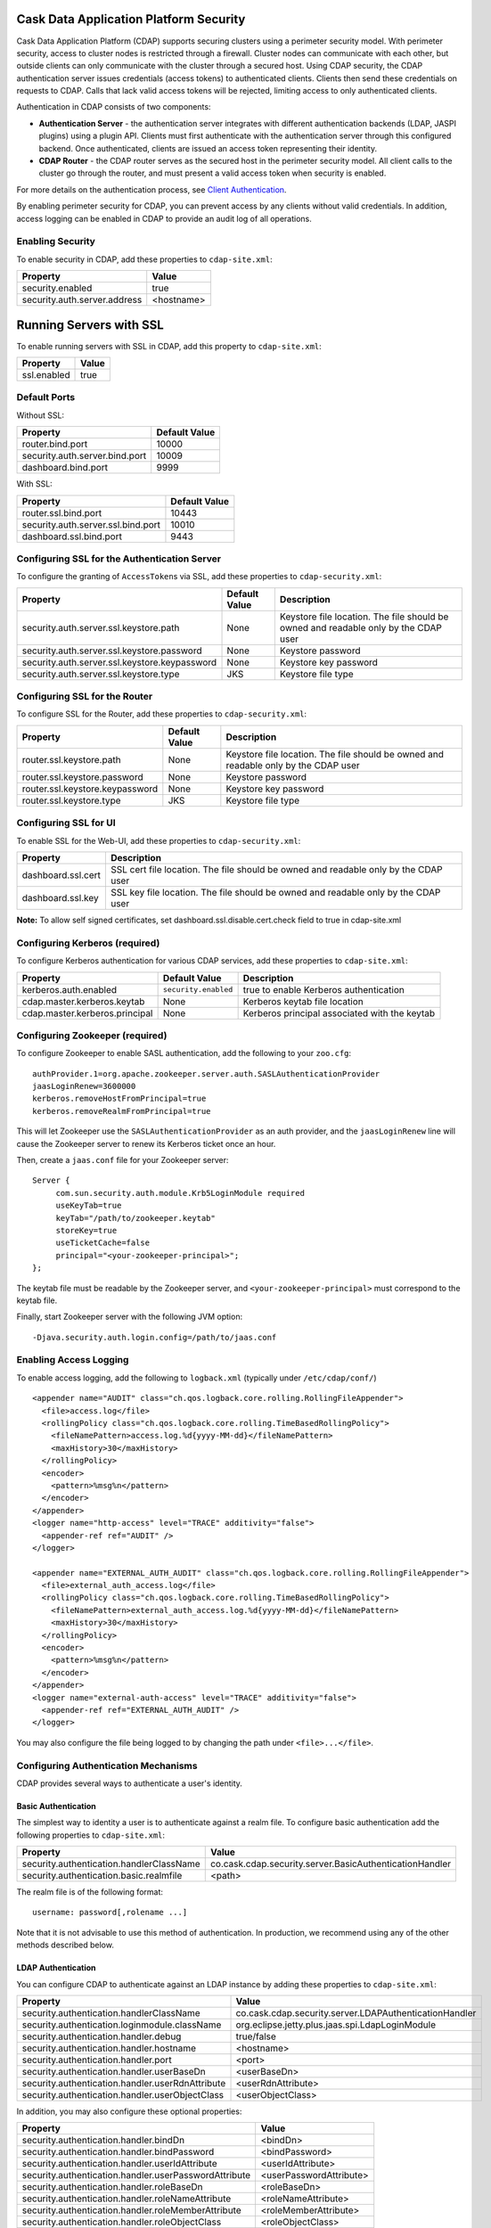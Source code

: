 .. :author: Cask Data, Inc.
   :description: Cask Data Application Platform Security

=======================================
Cask Data Application Platform Security
=======================================

Cask Data Application Platform (CDAP) supports securing clusters using a perimeter security model.  With perimeter
security, access to cluster nodes is restricted through a firewall.  Cluster nodes can communicate
with each other, but outside clients can only communicate with the cluster through a secured
host.  Using CDAP security, the CDAP authentication server issues credentials (access
tokens) to authenticated clients.  Clients then send these credentials on requests to CDAP.
Calls that lack valid access tokens will be rejected, limiting access to only authenticated
clients.

Authentication in CDAP consists of two components:

- **Authentication Server** - the authentication server integrates with different authentication
  backends (LDAP, JASPI plugins) using a plugin API.  Clients must first authenticate with the
  authentication server through this configured backend.  Once authenticated, clients are issued
  an access token representing their identity.
- **CDAP Router** - the CDAP router serves as the secured host in the perimeter security
  model.  All client calls to the cluster go through the router, and must present a valid access
  token when security is enabled.

For more details on the authentication process, see `Client Authentication`_.

By enabling perimeter security for CDAP, you can prevent access by any clients without valid
credentials.  In addition, access logging can be enabled in CDAP to provide an audit log of all
operations.


Enabling Security
==================
To enable security in CDAP, add these properties to ``cdap-site.xml``:

==========================================  ==============
   Property                                   Value
==========================================  ==============
security.enabled                              true
security.auth.server.address                  <hostname>
==========================================  ==============

=========================
Running Servers with SSL
=========================

To enable running servers with SSL in CDAP, add this property to ``cdap-site.xml``:

==========================================  ==============
   Property                                   Value
==========================================  ==============
ssl.enabled                                   true
==========================================  ==============

Default Ports
===============
Without SSL:

=======================================   =================
   Property                               Default Value
=======================================   =================
router.bind.port                            10000
security.auth.server.bind.port              10009
dashboard.bind.port                         9999
=======================================   =================

With SSL:

==========================================  =================
   Property                                  Default Value
==========================================  =================
router.ssl.bind.port                          10443
security.auth.server.ssl.bind.port            10010
dashboard.ssl.bind.port                       9443
==========================================  =================


Configuring SSL for the Authentication Server
==============================================
To configure the granting of ``AccessToken``\s via SSL, add these properties to ``cdap-security.xml``:

=============================================     =====================     =======================================
   Property                                        Default Value                Description
=============================================     =====================     =======================================
security.auth.server.ssl.keystore.path              None                      Keystore file location. The file should
                                                                              be owned and readable only by the
                                                                              CDAP user
security.auth.server.ssl.keystore.password          None                      Keystore password
security.auth.server.ssl.keystore.keypassword       None                      Keystore key password
security.auth.server.ssl.keystore.type              JKS                       Keystore file type
=============================================     =====================     =======================================


Configuring SSL for the Router
==============================================
To configure SSL for the Router, add these properties to ``cdap-security.xml``:

================================    =======================      ================================================
   Property                           Default Value                Description
================================    =======================      ================================================
router.ssl.keystore.path              None                         Keystore file location. The file should
                                                                   be owned and readable only by the
                                                                   CDAP user
router.ssl.keystore.password          None                         Keystore password
router.ssl.keystore.keypassword       None                         Keystore key password
router.ssl.keystore.type              JKS                          Keystore file type
================================    =======================      ================================================

Configuring SSL for UI
=============================================
To enable SSL for the Web-UI, add these properties to ``cdap-security.xml``:

=======================================          ============================================
   Property                                        Description
=======================================          ============================================
dashboard.ssl.cert                                  SSL cert file location. The file should
                                                    be owned and readable only by the CDAP
                                                    user
dashboard.ssl.key                                   SSL key file location. The file should
                                                    be owned and readable only by the CDAP
                                                    user
=======================================          ============================================

**Note:** To allow self signed certificates, set dashboard.ssl.disable.cert.check field to true in cdap-site.xml

Configuring Kerberos (required)
================================
To configure Kerberos authentication for various CDAP services, add these properties to ``cdap-site.xml``:

==========================================  ========================  ==========================================
   Property                                   Default Value            Description
==========================================  ========================  ==========================================
kerberos.auth.enabled                         ``security.enabled``     true to enable Kerberos authentication
cdap.master.kerberos.keytab                   None                     Kerberos keytab file location
cdap.master.kerberos.principal                None                     Kerberos principal associated with
                                                                       the keytab
==========================================  ========================  ==========================================

Configuring Zookeeper (required)
=================================
To configure Zookeeper to enable SASL authentication, add the following to your ``zoo.cfg``::

  authProvider.1=org.apache.zookeeper.server.auth.SASLAuthenticationProvider
  jaasLoginRenew=3600000
  kerberos.removeHostFromPrincipal=true
  kerberos.removeRealmFromPrincipal=true

This will let Zookeeper use the ``SASLAuthenticationProvider`` as an auth provider, and the ``jaasLoginRenew`` line
will cause the Zookeeper server to renew its Kerberos ticket once an hour.

Then, create a ``jaas.conf`` file for your Zookeeper server::

  Server {
       com.sun.security.auth.module.Krb5LoginModule required
       useKeyTab=true
       keyTab="/path/to/zookeeper.keytab"
       storeKey=true
       useTicketCache=false
       principal="<your-zookeeper-principal>";
  };

The keytab file must be readable by the Zookeeper server, and ``<your-zookeeper-principal>`` must correspond
to the keytab file.

Finally, start Zookeeper server with the following JVM option::

  -Djava.security.auth.login.config=/path/to/jaas.conf

Enabling Access Logging
========================

.. highlight:: console

To enable access logging, add the following to ``logback.xml`` (typically under ``/etc/cdap/conf/``) ::

    <appender name="AUDIT" class="ch.qos.logback.core.rolling.RollingFileAppender">
      <file>access.log</file>
      <rollingPolicy class="ch.qos.logback.core.rolling.TimeBasedRollingPolicy">
        <fileNamePattern>access.log.%d{yyyy-MM-dd}</fileNamePattern>
        <maxHistory>30</maxHistory>
      </rollingPolicy>
      <encoder>
        <pattern>%msg%n</pattern>
      </encoder>
    </appender>
    <logger name="http-access" level="TRACE" additivity="false">
      <appender-ref ref="AUDIT" />
    </logger>

    <appender name="EXTERNAL_AUTH_AUDIT" class="ch.qos.logback.core.rolling.RollingFileAppender">
      <file>external_auth_access.log</file>
      <rollingPolicy class="ch.qos.logback.core.rolling.TimeBasedRollingPolicy">
        <fileNamePattern>external_auth_access.log.%d{yyyy-MM-dd}</fileNamePattern>
        <maxHistory>30</maxHistory>
      </rollingPolicy>
      <encoder>
        <pattern>%msg%n</pattern>
      </encoder>
    </appender>
    <logger name="external-auth-access" level="TRACE" additivity="false">
      <appender-ref ref="EXTERNAL_AUTH_AUDIT" />
    </logger>

You may also configure the file being logged to by changing the path under ``<file>...</file>``.

Configuring Authentication Mechanisms
======================================
CDAP provides several ways to authenticate a user's identity.

Basic Authentication
---------------------
The simplest way to identity a user is to authenticate against a realm file.
To configure basic authentication add the following properties to ``cdap-site.xml``:

==========================================  ===========
   Property                                   Value
==========================================  ===========
security.authentication.handlerClassName     co.cask.cdap.security.server.BasicAuthenticationHandler
security.authentication.basic.realmfile      <path>
==========================================  ===========

The realm file is of the following format::

  username: password[,rolename ...]

Note that it is not advisable to use this method of authentication. In production, we recommend using any of the
other methods described below.

LDAP Authentication
--------------------
You can configure CDAP to authenticate against an LDAP instance by adding these
properties to ``cdap-site.xml``:

================================================  ===========
   Property                                         Value
================================================  ===========
security.authentication.handlerClassName            co.cask.cdap.security.server.LDAPAuthenticationHandler
security.authentication.loginmodule.className       org.eclipse.jetty.plus.jaas.spi.LdapLoginModule
security.authentication.handler.debug               true/false
security.authentication.handler.hostname            <hostname>
security.authentication.handler.port                <port>
security.authentication.handler.userBaseDn          <userBaseDn>
security.authentication.handler.userRdnAttribute    <userRdnAttribute>
security.authentication.handler.userObjectClass     <userObjectClass>
================================================  ===========

In addition, you may also configure these optional properties:

=====================================================  ===========
   Property                                               Value
=====================================================  ===========
security.authentication.handler.bindDn                  <bindDn>
security.authentication.handler.bindPassword            <bindPassword>
security.authentication.handler.userIdAttribute         <userIdAttribute>
security.authentication.handler.userPasswordAttribute   <userPasswordAttribute>
security.authentication.handler.roleBaseDn              <roleBaseDn>
security.authentication.handler.roleNameAttribute       <roleNameAttribute>
security.authentication.handler.roleMemberAttribute     <roleMemberAttribute>
security.authentication.handler.roleObjectClass         <roleObjectClass>
=====================================================  ===========

Java Authentication Service Provider Interface (JASPI) Authentication
----------------------------------------------------------------------
To authenticate a user using JASPI add the following properties to ``cdap-site.xml``:

================================================  ===========
   Property                                         Value
================================================  ===========
security.authentication.handlerClassName            co.cask.cdap.security.server.JASPIAuthenticationHandler
security.authentication.loginmodule.className       <custom-login-module>
================================================  ===========

In addition, any properties with the prefix ``security.authentication.handler.``,
such as ``security.authentication.handler.hostname``, will also be used by the handler.
These properties, without the prefix, will be used to instantiate the ``javax.security.auth.login.Configuration`` used
by the ``LoginModule``.

.. highlight:: java

Custom Authentication
----------------------
To provide a custom authentication mechanism you may create your own ``AuthenticationHandler`` by overriding
``AbstractAuthenticationHandler`` and implementing the abstract methods. ::

  public class CustomAuthenticationHandler extends AbstractAuthenticationHandler {

    @Inject
    public CustomAuthenticationHandler(CConfiguration configuration) {
      super(configuration);
    }

    @Override
    protected LoginService getHandlerLoginService() {
      // ...
    }

    @Override
    protected IdentityService getHandlerIdentityService() {
      // ...
    }

    @Override
    protected Configuration getLoginModuleConfiguration() {
      // ...
    }
  }

To make your custom handler class available to the authentication service, copy your packaged jar file (and any
additional dependency jars) to the ``security/lib/`` directory within your CDAP installation
(typically under ``/opt/cdap``).

Example Configuration
=======================

.. highlight:: xml

This is what your ``cdap-site.xml`` could include when configured to enable security, SSL, and
authentication using LDAP::

  <property>
    <name>security.enabled</name>
    <value>true</value>
  </property>

  <!-- SSL configuration -->
  <property>
    <name>security.server.ssl.enabled</name>
    <value>true</value>
  </property>

  <property>
    <name>security.server.ssl.keystore.path</name>
    <value>/home/john/keystore.jks</value>
    <description>Path to the SSL keystore.</description>
  </property>

  <property>
    <name>security.server.ssl.keystore.password</name>
    <value>password</value>
    <description>Password for the SSL keystore.</description>
  </property>

  <!-- LDAP configuration -->
  <property>
    <name>security.authentication.handlerClassName</name>
    <value>co.cask.cdap.security.server.LDAPAuthenticationHandler</value>
  </property>

  <property>
    <name>security.authentication.loginmodule.className</name>
    <value>org.eclipse.jetty.plus.jaas.spi.LdapLoginModule</value>
  </property>

  <property>
    <name>security.authentication.handler.debug</name>
    <value>true</value>
  </property>

  <!--
    Override the following properties to use your LDAP server.
    Any optional parameters, as described above, may also be included.
  -->
  <property>
    <name>security.authentication.handler.hostname</name>
    <value>example.com</value>
    <description>Hostname of the LDAP server.</description>
  </property>

  <property>
    <name>security.authentication.handler.port</name>
    <value>389</value>
    <description>Port number of the LDAP server.</description>
  </property>

  <property>
    <name>security.authentication.handler.userBaseDn</name>
    <value>ou=people,dc=example</value>
  </property>

  <property>
    <name>security.authentication.handler.userRdnAttribute</name>
    <value>cn</value>
  </property>

  <property>
    <name>security.authentication.handler.userObjectClass</name>
    <value>inetorgperson</value>
  </property>

Testing Security
=================

.. highlight:: console

To ensure that you've configured security correctly, run these simple tests to verify that the
security components are working as expected:

- After configuring CDAP as described above, restart CDAP and attempt to use a service::

	curl -v <base-url>/apps

- This should return a 401 Unauthorized response. Submit a username and password to obtain an ``AccessToken``::

	curl -v -u username:password http://<host>:10009

- This should return a 200 OK response with the ``AccessToken`` string in the response body.
  Reattempt the first command, but this time include the ``AccessToken`` as a header in the command::

	curl -v -H "Authorization: Bearer <AccessToken>" <base-url>/apps

- This should return a 200 OK response.

- Visiting the CDAP Console should redirect you to a login page that prompts for credentials.
  Entering the credentials should let you work with the CDAP Console as normally.


Client Authentication
=====================
CDAP provides support for authenticating clients using OAuth 2 Bearer tokens, which are issued
by the CDAP authentication server.  The authentication server provides the integration point
for all external authentication systems.  Clients authenticate with the authentication server as
follows:

.. image:: _images/auth_flow_simple.png

  
#. Client initiates authentication, supplying credentials.

#. Authentication server validates supplied credentials against an external identity service,
   according to configuration (LDAP, Active Directory, custom).

   a. If validation succeeds, the authentication server returns an Access Token to the client.
   #. If validation fails, the authentication server returns a failure message, at which point
      the client can retry.

#. The client stores the resulting Access Token and supplies it in subsequent requests.
#. CDAP processes validate the supplied Access Token on each request.

   a. If validation succeeds, processing continues to authorization.
   #. If the submitted token is invalid, an "invalid token" error is returned.
   #. If the submitted token is expired, an "expired token" error is returned.  In this case, the
      client should restart authorization from step #1. 



Obtaining an Access Token
-------------------------
Obtain a new access token by calling::

   GET /token

The required header and request parameters may vary according to the external authentication
mechanism that has been configured.  For username and password based mechanisms, the
``Authorization`` header may be used::

   Authorization: Basic czZCaGRSa3F0MzpnWDFmQmF0M2JW


HTTP Responses
..............
.. list-table::
   :widths: 20 80
   :header-rows: 1

   * - Status Codes
     - Description
   * - ``200 OK``
     - Authentication was successful and an access token will be returned
   * - ``401 Unauthorized``
     - Authentication failed


Success Response Fields
~~~~~~~~~~~~~~~~~~~~~~~
.. list-table::
   :widths: 20 80
   :header-rows: 1

   * - Response Fields
     - Description
   * - ``access_token``
     - The Access Token issued for the client.  The serialized token contents are base-64 encoded
       for safe transport over HTTP.
   * - ``token_type``
     - In order to conform with the OAuth 2.0 Bearer Token Usage specification (`RFC 6750`__), this
       value must be "Bearer".
   * - ``expires_in``
     - Token validity lifetime in seconds.

.. _rfc6750: http://tools.ietf.org/html/rfc6750

__ rfc6750_

Example
.......

Sample request::

   GET /token HTTP/1.1
   Host: server.example.com
   Authorization: Basic czZCaGRSa3F0MzpnWDFmQmF0M2JW


Sample response::

   HTTP/1.1 200 OK
   Content-Type: application/json;charset=UTF-8
   Cache-Control: no-store
   Pragma: no-cache
   
   {
     "access_token":"2YotnFZFEjr1zCsicMWpAA",
     "token_type":"Bearer",
     "expires_in":3600,
   }


Comments
........
- Only ``Bearer`` tokens (`RFC 6750`__) are currently supported

__ rfc6750_


Authentication with RESTful Endpoints
-------------------------------------
When security is enabled on a CDAP cluster, only requests with a valid access token will be
allowed by CDAP.  Clients accessing CDAP RESTful endpoints will first need to obtain an access token
from the authentication server, as described above, which will be passed to the Router daemon on
subsequent HTTP requests.

The following request and response descriptions apply to all CDAP RESTful endpoints::

   GET /<resource> HTTP/1.1

In order to authenticate, all client requests must supply the ``Authorization`` header::

   Authorization: Bearer wohng8Xae7thahfohshahphaeNeeM5ie

For CDAP issued access tokens, the authentication scheme must always be ``Bearer``.


HTTP Responses
..............
.. list-table::
   :widths: 20 80
   :header-rows: 1

   * - Status Codes
     - Description
   * - ``200 OK``
     - Authentication was successful and an access token will be returned
   * - ``401 Unauthorized``
     - Authentication failed
   * - ``403 Forbidden``
     - Authentication succeeded, but access to the requested resource was denied

Error Response Fields
~~~~~~~~~~~~~~~~~~~~~
.. list-table::
   :widths: 20 80
   :header-rows: 1

   * - Response Fields
     - Description
   * - ``error``
     - An error code describing the type of failure (see `Error Code Values`_)
   * - ``error_description``
     - A human readable description of the error that occurred
   * - ``auth_uri``
     - List of URIs for running authentication servers.  If a client receives a ``401
       Unauthorized`` response, it can use one of the values from this list to request a new
       access token.

Error Code Values
,,,,,,,,,,,,,,,,,
.. list-table::
   :widths: 20 80
   :header-rows: 1

   * - Response Fields
     - Description
   * - ``invalid_request``
     - The request is missing a required parameter or is otherwise malformed
   * - ``invalid_token``
     - The supplied access token is expired, malformed, or otherwise invalid.  The client may
       request a new access token from the authorization server and try the call again.
   * - ``insufficient_scope``
     - The supplied access token was valid, but the authenticated identity failed authorization
       for the requested resource

Example
.......
A sample request and responses for different error conditions are shown below.  Header values are
wrapped for display purposes.

Request::

   GET /resource HTTP/1.1
   Host: server.example.com
   Authorization: Bearer wohng8Xae7thahfohshahphaeNeeM5ie

Missing token::

   HTTP/1.1 401 Unauthorized
   WWW-Authenticate: Bearer realm="example"

   {
     "auth_uri": ["https://server.example.com:10010/token"]
   }

Invalid or expired token::

   HTTP/1.1 401 Unauthorized
   WWW-Authenticate: Bearer realm="example",
                       error="invalid_token",
                       error_description="The access token expired"

   {
     "error": "invalid_token",
     "error_description": "The access token expired",
     "auth_uri": ["https://server.example.com:10010/token"]
   }



Comments
........
- The ``auth_uri`` value in the error responses indicates where the authentication server(s) are
  running, allowing clients to discover instances from which they can obtain access tokens.

.. highlight:: java

Where to Go Next
================
Now that you've secured your CDAP, take a look at:

- `Cask Data Application Platform Operations Guide <operations.html>`__,
  which covers putting CDAP into production.
